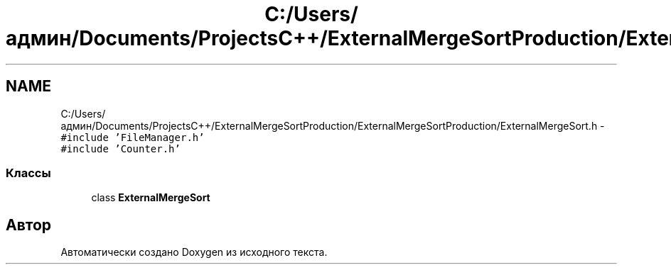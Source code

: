 .TH "C:/Users/админ/Documents/ProjectsC++/ExternalMergeSortProduction/ExternalMergeSortProduction/ExternalMergeSort.h" 3 "Пт 11 Ноя 2016" "Doxygen" \" -*- nroff -*-
.ad l
.nh
.SH NAME
C:/Users/админ/Documents/ProjectsC++/ExternalMergeSortProduction/ExternalMergeSortProduction/ExternalMergeSort.h \- \fC#include 'FileManager\&.h'\fP
.br
\fC#include 'Counter\&.h'\fP
.br

.SS "Классы"

.in +1c
.ti -1c
.RI "class \fBExternalMergeSort\fP"
.br
.in -1c
.SH "Автор"
.PP 
Автоматически создано Doxygen из исходного текста\&.
